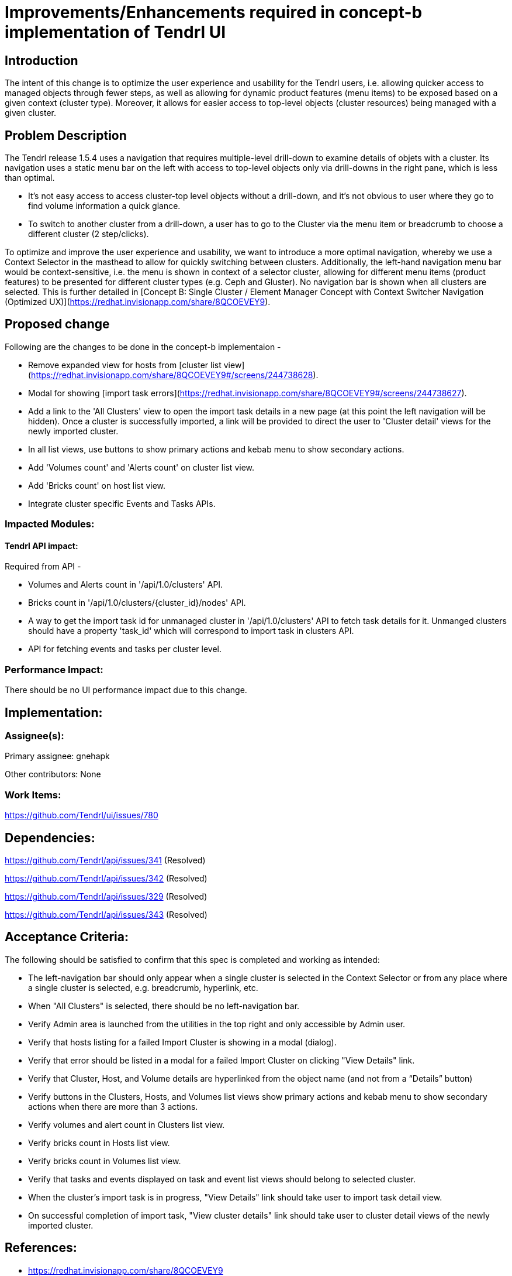 = Improvements/Enhancements required in concept-b implementation of Tendrl UI

== Introduction
The intent of this change is to optimize the user experience and usability for the Tendrl users, i.e. allowing quicker access to managed objects through fewer steps, as well as allowing for dynamic product features (menu items) to be exposed based on a given context (cluster type). Moreover, it allows for easier access to top-level objects (cluster resources) being managed with a given cluster.

== Problem Description
The Tendrl release 1.5.4 uses a navigation that requires multiple-level drill-down to examine details of objets with a cluster. Its navigation uses a static menu bar on the left with access to top-level objects only via drill-downs in the right pane, which is less than optimal.

* It’s not easy access to access cluster-top level objects without a drill-down, and it’s not obvious to user where they go to find volume information a quick glance.
* To switch to another cluster from a drill-down, a user has to go to the Cluster via the menu item or breadcrumb to choose a different cluster (2 step/clicks).

To optimize and improve the user experience and usability, we want to introduce a more optimal navigation, whereby we use a Context Selector in the masthead to allow for quickly switching between clusters. Additionally, the left-hand navigation menu bar would be context-sensitive, i.e. the menu is shown in context of a selector cluster, allowing for different menu items (product features) to be presented for different cluster types (e.g. Ceph and Gluster). No navigation bar is shown when all clusters are selected. This is further detailed in [Concept B: Single Cluster / Element Manager Concept with Context Switcher Navigation (Optimized UX)](https://redhat.invisionapp.com/share/8QCOEVEY9).

== Proposed change

Following are the changes to be done in the concept-b implementaion -

* Remove expanded view for hosts from [cluster list view](https://redhat.invisionapp.com/share/8QCOEVEY9#/screens/244738628). 
* Modal for showing [import task errors](https://redhat.invisionapp.com/share/8QCOEVEY9#/screens/244738627).
* Add a link to the 'All Clusters' view to open the import task details in a new page (at this point the left navigation will be hidden). Once a cluster is successfully imported, a link will be provided to direct the user to 'Cluster detail' views for the newly imported cluster.
* In all list views, use buttons to show primary actions and kebab menu to show secondary actions.
* Add 'Volumes count' and 'Alerts count' on cluster list view.
* Add 'Bricks count' on host list view.
* Integrate cluster specific Events and Tasks APIs.

=== Impacted Modules:

==== Tendrl API impact:

Required from API - 

* Volumes and Alerts count in '/api/1.0/clusters' API.
* Bricks count in '/api/1.0/clusters/{cluster_id}/nodes' API.
* A way to get the import task id for unmanaged cluster in '/api/1.0/clusters' API to fetch task details for it. Unmanged clusters should have a property 'task_id' which will correspond to import task in clusters API.
* API for fetching events and tasks per cluster level.

=== Performance Impact:
There should be no UI performance impact due to this change.

== Implementation:

=== Assignee(s):

Primary assignee:
  gnehapk

Other contributors:
  None
  
=== Work Items:

https://github.com/Tendrl/ui/issues/780

== Dependencies:

https://github.com/Tendrl/api/issues/341 (Resolved)

https://github.com/Tendrl/api/issues/342 (Resolved)

https://github.com/Tendrl/api/issues/329 (Resolved)

https://github.com/Tendrl/api/issues/343 (Resolved)

== Acceptance Criteria:

The following should be satisfied to confirm that this spec is completed and working as intended:

* The left-navigation bar should only appear when a single cluster is selected in the Context Selector or from any place where a single cluster is selected, e.g. breadcrumb, hyperlink, etc.
* When "All Clusters" is selected, there should be no left-navigation bar.
* Verify Admin area is launched from the utilities in the top right and only accessible by Admin user.
* Verify that hosts listing for a failed Import Cluster is showing in a modal (dialog).
* Verify that error should be listed in a modal for a failed Import Cluster on clicking "View Details" link.
* Verify that Cluster, Host, and Volume details are hyperlinked from the object name (and not from a “Details” button)
* Verify buttons in the Clusters, Hosts, and Volumes list views show primary actions and kebab menu to show secondary actions when there are more than 3 actions.
* Verify volumes and alert count in Clusters list view.
* Verify bricks count in Hosts list view.
* Verify bricks count in Volumes list view.
* Verify that tasks and events displayed on task and event list views should belong to selected cluster.
* When the cluster's import task is in progress, "View Details" link should take user to import task detail view.
* On successful completion of import task, "View cluster details" link should take user to cluster detail views of the newly imported cluster.

== References:

* https://redhat.invisionapp.com/share/8QCOEVEY9
* https://redhat.invisionapp.com/share/8QCOEVEY9#/screens/244738628
* https://redhat.invisionapp.com/share/8QCOEVEY9#/screens/244738627